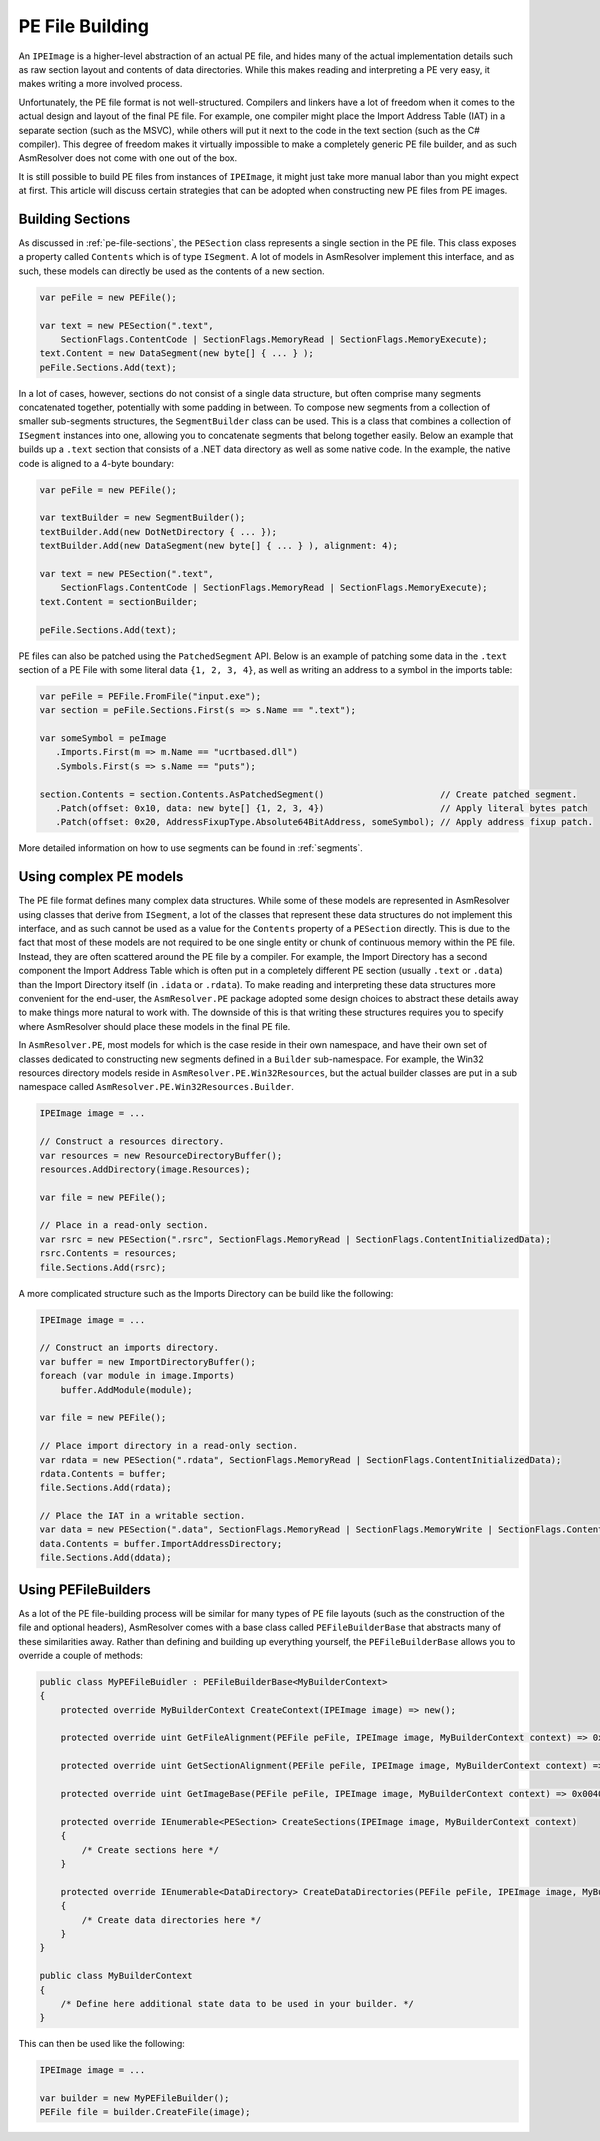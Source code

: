 .. _pe-building:

PE File Building
================

An ``IPEImage`` is a higher-level abstraction of an actual PE file, and hides many of the actual implementation details such as raw section layout and contents of data directories.
While this makes reading and interpreting a PE very easy, it makes writing a more involved process.

Unfortunately, the PE file format is not well-structured.
Compilers and linkers have a lot of freedom when it comes to the actual design and layout of the final PE file.
For example, one compiler might place the Import Address Table (IAT) in a separate section (such as the MSVC), while others will put it next to the code in the text section (such as the C# compiler).
This degree of freedom makes it virtually impossible to make a completely generic PE file builder, and as such AsmResolver does not come with one out of the box.

It is still possible to build PE files from instances of ``IPEImage``, it might just take more manual labor than you might expect at first.
This article will discuss certain strategies that can be adopted when constructing new PE files from PE images.


.. _pe-building-sections:

Building Sections
-----------------

As discussed in :ref:`pe-file-sections`, the ``PESection`` class represents a single section in the PE file.
This class exposes a property called ``Contents`` which is of type ``ISegment``.
A lot of models in AsmResolver implement this interface, and as such, these models can directly be used as the contents of a new section.

.. code-block:: csharp

    var peFile = new PEFile();

    var text = new PESection(".text",
        SectionFlags.ContentCode | SectionFlags.MemoryRead | SectionFlags.MemoryExecute);
    text.Content = new DataSegment(new byte[] { ... } );
    peFile.Sections.Add(text);


In a lot of cases, however, sections do not consist of a single data structure, but often comprise many segments concatenated together, potentially with some padding in between.
To compose new segments from a collection of smaller sub-segments structures, the ``SegmentBuilder`` class can be used.
This is a class that combines a collection of ``ISegment`` instances into one, allowing you to concatenate segments that belong together easily.
Below an example that builds up a ``.text`` section that consists of a .NET data directory as well as some native code.
In the example, the native code is aligned to a 4-byte boundary:

.. code-block:: csharp

    var peFile = new PEFile();

    var textBuilder = new SegmentBuilder();
    textBuilder.Add(new DotNetDirectory { ... });
    textBuilder.Add(new DataSegment(new byte[] { ... } ), alignment: 4);

    var text = new PESection(".text",
        SectionFlags.ContentCode | SectionFlags.MemoryRead | SectionFlags.MemoryExecute);
    text.Content = sectionBuilder;

    peFile.Sections.Add(text);


PE files can also be patched using the ``PatchedSegment`` API.
Below is an example of patching some data in the ``.text`` section of a PE File with some literal data ``{1, 2, 3, 4}``, as well as writing an address to a symbol in the imports table:

.. code-block:: csharp

    var peFile = PEFile.FromFile("input.exe");
    var section = peFile.Sections.First(s => s.Name == ".text");

    var someSymbol = peImage
       .Imports.First(m => m.Name == "ucrtbased.dll")
       .Symbols.First(s => s.Name == "puts");

    section.Contents = section.Contents.AsPatchedSegment()                      // Create patched segment.
       .Patch(offset: 0x10, data: new byte[] {1, 2, 3, 4})                      // Apply literal bytes patch
       .Patch(offset: 0x20, AddressFixupType.Absolute64BitAddress, someSymbol); // Apply address fixup patch.


More detailed information on how to use segments can be found in :ref:`segments`.


Using complex PE models
-----------------------

The PE file format defines many complex data structures.
While some of these models are represented in AsmResolver using classes that derive from ``ISegment``, a lot of the classes that represent these data structures do not implement this interface, and as such cannot be used as a value for the ``Contents`` property of a ``PESection`` directly.
This is due to the fact that most of these models are not required to be one single entity or chunk of continuous memory within the PE file. Instead, they are often scattered around the PE file by a compiler.
For example, the Import Directory has a second component the Import Address Table which is often put in a completely different PE section (usually ``.text`` or ``.data``) than the Import Directory itself (in ``.idata`` or ``.rdata``).
To make reading and interpreting these data structures more convenient for the end-user, the ``AsmResolver.PE`` package adopted some design choices to abstract these details away to make things more natural to work with.
The downside of this is that writing these structures requires you to specify where AsmResolver should place these models in the final PE file.

In ``AsmResolver.PE``, most models for which is the case reside in their own namespace, and have their own set of classes dedicated to constructing new segments defined in a ``Builder`` sub-namespace.
For example, the Win32 resources directory models reside in ``AsmResolver.PE.Win32Resources``, but the actual builder classes are put in a sub namespace called ``AsmResolver.PE.Win32Resources.Builder``.

.. code-block:: csharp

    IPEImage image = ...

    // Construct a resources directory.
    var resources = new ResourceDirectoryBuffer();
    resources.AddDirectory(image.Resources);

    var file = new PEFile();

    // Place in a read-only section.
    var rsrc = new PESection(".rsrc", SectionFlags.MemoryRead | SectionFlags.ContentInitializedData);
    rsrc.Contents = resources;
    file.Sections.Add(rsrc);


A more complicated structure such as the Imports Directory can be build like the following:

.. code-block:: csharp

    IPEImage image = ...

    // Construct an imports directory.
    var buffer = new ImportDirectoryBuffer();
    foreach (var module in image.Imports)
        buffer.AddModule(module);

    var file = new PEFile();

    // Place import directory in a read-only section.
    var rdata = new PESection(".rdata", SectionFlags.MemoryRead | SectionFlags.ContentInitializedData);
    rdata.Contents = buffer;
    file.Sections.Add(rdata);

    // Place the IAT in a writable section.
    var data = new PESection(".data", SectionFlags.MemoryRead | SectionFlags.MemoryWrite | SectionFlags.ContentInitializedData);
    data.Contents = buffer.ImportAddressDirectory;
    file.Sections.Add(ddata);


Using PEFileBuilders
--------------------

As a lot of the PE file-building process will be similar for many types of PE file layouts (such as the construction of the file and optional headers), AsmResolver comes with a base class called ``PEFileBuilderBase`` that abstracts many of these similarities away.
Rather than defining and building up everything yourself, the ``PEFileBuilderBase`` allows you to override a couple of methods:

.. code-block:: csharp

    public class MyPEFileBuidler : PEFileBuilderBase<MyBuilderContext>
    {
        protected override MyBuilderContext CreateContext(IPEImage image) => new();

        protected override uint GetFileAlignment(PEFile peFile, IPEImage image, MyBuilderContext context) => 0x200;

        protected override uint GetSectionAlignment(PEFile peFile, IPEImage image, MyBuilderContext context) => 0x2000;

        protected override uint GetImageBase(PEFile peFile, IPEImage image, MyBuilderContext context) => 0x00400000;

        protected override IEnumerable<PESection> CreateSections(IPEImage image, MyBuilderContext context)
        {
            /* Create sections here */
        }

        protected override IEnumerable<DataDirectory> CreateDataDirectories(PEFile peFile, IPEImage image, MyBuilderContext context)
        {
            /* Create data directories here */
        }
    }

    public class MyBuilderContext
    {
        /* Define here additional state data to be used in your builder. */
    }


This can then be used like the following:

.. code-block:: csharp

    IPEImage image = ...

    var builder = new MyPEFileBuilder();
    PEFile file = builder.CreateFile(image);
